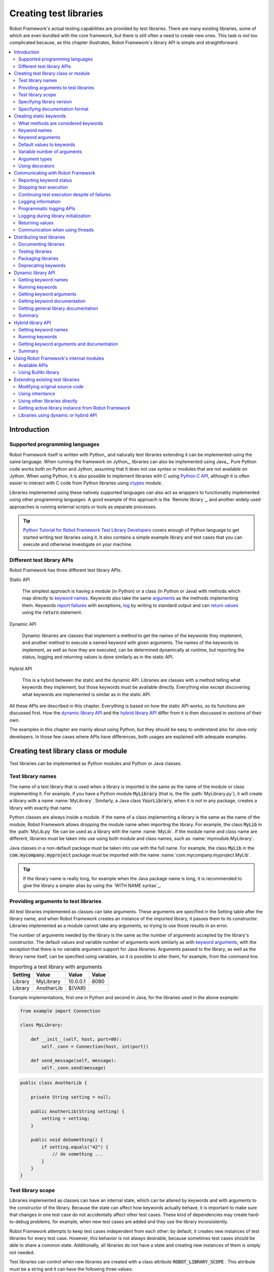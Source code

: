 Creating test libraries
-----------------------

Robot Framework's actual testing capabilities are provided by test
libraries. There are many existing libraries, some of which are even
bundled with the core framework, but there is still often a need to
create new ones. This task is not too complicated because, as this
chapter illustrates, Robot Framework's library API is simple
and straightforward.

.. contents::
   :depth: 2
   :local:

Introduction
~~~~~~~~~~~~

Supported programming languages
'''''''''''''''''''''''''''''''

Robot Framework itself is written with Python_ and naturally test
libraries extending it can be implemented using the same
language. When running the framework on Jython_, libraries can also be
implemented using Java_. Pure Python code works both on Python and
Jython, assuming that it does not use syntax or modules that are not
available on Jython. When using Python, it is also possible to
implement libraries with C using `Python C API`__, although it is
often easier to interact with C code from Python libraries using
ctypes__ module.

Libraries implemented using these natively supported languages can
also act as wrappers to functionality implemented using other
programming languages. A good example of this approach is the `Remote
library`_, and another widely used approaches is running external
scripts or tools as separate processes.

.. tip:: `Python Tutorial for Robot Framework Test Library Developers`__
         covers enough of Python language to get started writing test
         libraries using it. It also contains a simple example library
         and test cases that you can execute and otherwise investigate
         on your machine.

__ http://docs.python.org/c-api/index.html
__ http://docs.python.org/library/ctypes.html
__ http://code.google.com/p/robotframework/wiki/PythonTutorial

Different test library APIs
'''''''''''''''''''''''''''

Robot Framework has three different test library APIs.

Static API

  The simplest approach is having a module (in Python) or a class
  (in Python or Java) with methods which map directly to
  `keyword names`_. Keywords also take the same `arguments`__ as
  the methods implementing them.  Keywords `report failures`__ with
  exceptions, `log`__ by writing to standard output and can `return
  values`__ using the :code:`return` statement.

Dynamic API

  Dynamic libraries are classes that implement a method to get the names
  of the keywords they implement, and another method to execute a named
  keyword with given arguments. The names of the keywords to implement, as
  well as how they are executed, can be determined dynamically at
  runtime, but reporting the status, logging and returning values is done
  similarly as in the static API.

Hybrid API

  This is a hybrid between the static and the dynamic API. Libraries are
  classes with a method telling what keywords they implement, but
  those keywords must be available directly. Everything else except
  discovering what keywords are implemented is similar as in the
  static API.

All these APIs are described in this chapter. Everything is based on
how the static API works, so its functions are discussed first. How
the `dynamic library API`_ and the `hybrid library API`_ differ from it
is then discussed in sections of their own.

The examples in this chapter are mainly about using Python, but they
should be easy to understand also for Java-only developers. In those
few cases where APIs have differences, both usages are explained with
adequate examples.

__ `Keyword arguments`_
__ `Reporting keyword status`_
__ `Logging information`_
__ `Returning values`_

Creating test library class or module
~~~~~~~~~~~~~~~~~~~~~~~~~~~~~~~~~~~~~

Test libraries can be implemented as Python modules and Python or Java
classes.

Test library names
''''''''''''''''''

The name of a test library that is used when a library is imported is
the same as the name of the module or class implementing it. For
example, if you have a Python module :code:`MyLibrary` (that is, the
file :path:`MyLibrary.py`), it will create a library with a name
:name:`MyLibrary`. Similarly, a Java class :code:`YourLibrary`, when
it is not in any package, creates a library with exactly that name.

Python classes are always inside a module. If the name of a class
implementing a library is the same as the name of the module, Robot
Framework allows dropping the module name when importing the
library. For example, the class :code:`MyLib` in the :path:`MyLib.py`
file can be used as a library with the name :name:`MyLib`. If the
module name and class name are different, libraries must be taken into
use using both module and class names, such as
:name:`mymodule.MyLibrary`.

Java classes in a non-default package must be taken into use with the
full name. For example, the class :code:`MyLib` in the
:code:`com.mycompany.myproject` package must be imported with the name
:name:`com.mycompany.myproject.MyLib`.

.. tip:: If the library name is really long, for example when the Java
         package name is long, it is recommended to give the library a
         simpler alias by using the `WITH NAME syntax`_.

Providing arguments to test libraries
'''''''''''''''''''''''''''''''''''''

All test libraries implemented as classes can take arguments. These
arguments are specified in the Setting table after the library name,
and when Robot Framework creates an instance of the imported library,
it passes them to its constructor. Libraries implemented as a module
cannot take any arguments, so trying to use those results in an error.

The number of arguments needed by the library is the same
as the number of arguments accepted by the library's
constructor. The default values and variable number of arguments work
similarly as with `keyword arguments`_, with the exception that there
is no variable argument support for Java libraries. Arguments passed
to the library, as well as the library name itself, can be specified
using variables, so it is possible to alter them, for example, from the
command line.

.. table:: Importing a test library with arguments
   :class: example

   =========  ===========  =========  =======
    Setting      Value       Value     Value
   =========  ===========  =========  =======
   Library    MyLibrary    10.0.0.1   8080
   Library    AnotherLib   ${VAR}
   =========  ===========  =========  =======

Example implementations, first one in Python and second in Java, for
the libraries used in the above example:

.. sourcecode:: python

  from example import Connection

  class MyLibrary:

      def __init__(self, host, port=80):
          self._conn = Connection(host, int(port))

      def send_message(self, message):
          self._conn.send(message)

.. sourcecode:: java

   public class AnotherLib {

       private String setting = null;

       public AnotherLib(String setting) {
           setting = setting;
       }

       public void doSomething() {
           if setting.equals("42") {
               // do something ...
           }
       }
   }

Test library scope
''''''''''''''''''

Libraries implemented as classes can have an internal state, which can
be altered by keywords and with arguments to the constructor of the
library. Because the state can affect how keywords actually behave, it
is important to make sure that changes in one test case do not
accidentally affect other test cases. These kind of dependencies may
create hard-to-debug problems, for example, when new test cases are
added and they use the library inconsistently.

Robot Framework attempts to keep test cases independent from each
other: by default, it creates new instances of test libraries for
every test case. However, this behavior is not always desirable,
because sometimes test cases should be able to share a common
state. Additionally, all libraries do not have a state and creating
new instances of them is simply not needed.

Test libraries can control when new libraries are created with a
class attribute :code:`ROBOT_LIBRARY_SCOPE` . This attribute must be
a string and it can have the following three values:

`TEST CASE`:code:
  A new instance is created for every test case. A possible suite setup
  and suite teardown share yet another instance. This is the default.

`TEST SUITE`:code:
  A new instance is created for every test suite. The lowest-level test
  suites, created from test case files and containing test cases, have
  instances of their own, and higher-level suites all get their own instances
  for their possible setups and teardowns.

`GLOBAL`:code:
  Only one instance is created during the whole test execution and it
  is shared by all test cases and test suites. Libraries created from
  modules are always global.

When the :code:`TEST SUITE` or :code:`GLOBAL` scopes are used with test
libraries that have a state, it is recommended that libraries have some
special keyword for cleaning up the state. This keyword can then be
used, for example, in a suite setup or teardown to ensure that test
cases in the next test suites can start from a known state. For example,
:name:`SeleniumLibrary` uses the :code:`GLOBAL` scope to enable
using the same browser in different test cases without having to
reopen it, and it also has the :name:`Close All Browsers` keyword for
easily closing all open browsers.

Example Python library using the :code:`TEST SUITE` scope:

.. sourcecode:: python

    class ExampleLibrary:

        ROBOT_LIBRARY_SCOPE = 'TEST SUITE'

        def __init__(self):
            self._counter = 0

        def count(self):
            self._counter += 1
            print self._counter

        def clear_counter(self):
            self._counter = 0

Example Java library using the :code:`GLOBAL` scope:

.. sourcecode:: java

    public class ExampleLibrary {

        public static final String ROBOT_LIBRARY_SCOPE = "GLOBAL";

        private int counter = 0;

        public void count() {
            counter += 1;
            System.out.println(counter);
        }

        public void clearCounter() {
            counter = 0;
        }
    }

Specifying library version
''''''''''''''''''''''''''

When a test library is taken into use, Robot Framework tries to
determine its version. This information is then written into the syslog_
to provide debugging information. Library documentation tool
`libdoc`_ also writes this information into the keyword
documentations it generates.

Version information is read from attribute
:code:`ROBOT_LIBRARY_VERSION`, similarly as `test library scope`_ is
read from :code:`ROBOT_LIBRARY_SCOPE`. If
:code:`ROBOT_LIBRARY_VERSION` does not exist, information is tried to
be read from :code:`__version__` attribute. These attributes must be
class or module attributes, depending whether the library is
implemented as a class or a module.  For Java libraries the version
attribute must be declared as :code:`static final`.

An example Python module using :code:`__version__`:

.. sourcecode:: python

    __version__ = '0.1'

    def keyword():
        pass

A Java class using :code:`ROBOT_LIBRARY_VERSION`:

.. sourcecode:: java

    public class VersionExample {

        public static final String ROBOT_LIBRARY_VERSION = "1.0.2";

        public void keyword() {
        }
    }

Specifying documentation format
'''''''''''''''''''''''''''''''

Starting from Robot Framework 2.7.5, library documentation tool `libdoc`_
supports documentation in multiple formats. If you want to use something
else than Robot Framework's own `documentation formatting`_, you can specify
the format in the source code using  :code:`ROBOT_LIBRARY_DOC_FORMAT` attribute
similarly as scope__ and version__ are set with their own
:code:`ROBOT_LIBRARY_*` attributes.

The possible case-insensitive values for documentation format are
:code:`ROBOT` (default), :code:`HTML`, :code:`TEXT` (plain text),
and :code:`reST` (reStructuredText_). Using :code:`reST` format requires
:code:`docutils` module to be installed when documentation is generated.

Setting the documentation format is illustrated by the following Python and
Java examples that use reStructuredText and HTML formats, respectively.
See `Documenting libraries`_ section and `libdoc`_ chapter for more information
about documenting test libraries in general.

.. sourcecode:: python

    """A library for *documentation format* demonstration purposes.

    This documentation is created using reStructuredText__. Here is a link
    to the only \\`Keyword\\`.

    __ http://docutils.sourceforge.net
    """

    ROBOT_LIBRARY_DOC_FORMAT = 'reST'

    def keyword():
        """**Nothing** to see here. Not even in the table below.

        =======  =====  =====
        Table    here   has
        nothing  to     see.
        =======  =====  =====
        """
        pass

A Java class using :code:`ROBOT_LIBRARY_VERSION`:

.. sourcecode:: java

    /**
     * A library for <i>documentation format</i> demonstration purposes.
     *
     * This documentation is created using <a href="http://www.w3.org/html">HTML</a>.
     * Here is a link to the only `Keyword`.
     */
    public class DocFormatExample {

        public static final String ROBOT_LIBRARY_DOC_FORMAT = "HTML";

        /**<b>Nothing</b> to see here. Not even in the table below.
         *
         * <table>
         * <tr><td>Table</td><td>here</td><td>has</td></tr>
         * <tr><td>nothing</td><td>to</td><td>see.</td></tr>
         * </table>
         */
        public void keyword() {
        }
    }

__ `Test library scope`_
__ `Specifying library version`_

Creating static keywords
~~~~~~~~~~~~~~~~~~~~~~~~

What methods are considered keywords
''''''''''''''''''''''''''''''''''''

When the static library API is used, Robot Framework uses reflection
to find out what public methods the library class or module
implements. It will exclude all methods starting with an underscore,
and with Java libraries also methods that are implemented only in
:code:`java.lang.Object` are ignored. All the methods that are not
ignored are considered keywords. For example, the Python and Java
libraries below implement single keyword :name:`My Keyword`.

.. sourcecode:: python

    class MyLibrary:

        def my_keyword(self, arg):
            return self._helper_method(arg)

        def _helper_method(self, arg):
            return arg.upper()

.. sourcecode:: java

    public class MyLibrary {

        public String myKeyword(String arg) {
            return helperMethod(arg);
        }

        private String helperMethod(String arg) {
            return arg.toUpperCase();
        }
    }

When the library is implemented as a Python module, it is also
possible to limit what methods are keywords by using Python's
:code:`__all__` attribute. If :code:`__all__` is used, only methods
listed in it can be keywords. For example, the library below
implements keywords :name:`Example Keyword` and :name:`Second
Example`. Without :code:`__all__`, it would implement also keywords
:name:`Not Exposed As Keyword` and :name:`Current Thread`. The most
important usage for :code:`__all__` is making sure imported helper
methods, such as :code:`current_thread` in the example below, are not
accidentally exposed as keywords.

.. sourcecode:: python

   from threading import current_thread

   __all__ = ['example_keyword', 'second_example']

   def example_keyword():
       if current_thread().name == 'MainThread':
           print 'Running in main thread'

   def second_example():
       pass

   def not_exposed_as_keyword():
       pass

.. note:: Support for the :code:`__all__` attribute is available from
          Robot Framework 2.5.5 onwards.

Keyword names
'''''''''''''

Keyword names used in the test data are compared with method names to
find the method implementing these keywords. Name comparison is
case-insensitive, and also spaces and underscores are ignored. For
example, the method :code:`hello` maps to the keyword name
:name:`Hello`, :name:`hello` or even :name:`h e l l o`. Similarly both the
:code:`do_nothing` and :code:`doNothing` methods can be used as the
:name:`Do Nothing` keyword in the test data.

Example Python library implemented as a module in the :path:`MyLibrary.py` file:

.. sourcecode:: python

  def hello(name):
      print "Hello, %s!" % name

  def do_nothing():
      pass

Example Java library implemented as a class in the :path:`MyLibrary.java` file:

.. sourcecode:: java

  public class MyLibrary {

      public void hello(String name) {
          System.out.println("Hello, " + name + "!");
      }

      public void doNothing() {
      }

  }

The example below illustrates how the example libraries above can be
used. If you want to try this yourself, make sure that the library is
in the `library search path`_.

.. table:: Using simple example library
   :class: example

   =========  ===========  =======  =======
    Setting      Value      Value    Value
   =========  ===========  =======  =======
   Library     MyLibrary
   =========  ===========  =======  =======

.. table::
   :class: example

   ===========  ===========  ============  ============
    Test Case     Action       Argument      Argument
   ===========  ===========  ============  ============
   My Test      Do Nothing
   \            Hello        world
   ===========  ===========  ============  ============

Keyword arguments
'''''''''''''''''

With a static and hybrid API, the information on how many arguments a
keyword needs is got directly from the method that implements it.
Libraries using the `dynamic library API`_ have other means for sharing
this information, so this section is not relevant to them.

The most common and also simplest situation is when a keyword needs an
exact number of arguments. In this case, both the Python and Java methods
simply take exactly those arguments. For example, a method implementing a
keyword with no arguments takes no arguments either, a method
implementing a keyword with one argument also takes one argument, and
so on.

Example Python keywords taking different numbers of arguments:

.. sourcecode:: python

  def no_arguments():
      print "Keyword got no arguments"

  def one_argument(arg):
      print "Keyword got one argument '%s'" % arg

  def multiple_arguments(a1, a2, a3):
      print "Keyword got three arguments '%s', '%s' and '%s'" % (a1, a2, a3)

Default values to keywords
''''''''''''''''''''''''''

It is often useful that some of the arguments that a keyword uses have
default values. Python and Java have different syntax for handling default
values to methods, and the natural syntax of these languages can be
used when creating test libraries for Robot Framework.

Default values with Python
``````````````````````````
In Python a method has always exactly one implementation and possible
default values are specified in the method signature. The syntax,
which is familiar to all Python programmers, is illustrated below:

.. sourcecode:: python

   def one_default(arg='default'):
       print "Argument has value '%s'" % arg

   def multiple_defaults(arg1, arg2='default 1', arg3='default 2'):
       print "Got arguments %s, %s and %s" % (arg1, arg2, arg3)

The first example keyword above can be used either with zero or one
arguments. If no arguments are given, :code:`arg` gets the value
:code:`default`. If there is one argument, :code:`arg` gets that value,
and calling the keyword with more than one argument fails. In the
second example, one argument is always required, but the second and
the third one have default values, so it is possible to use the keyword
with one to three arguments.

.. table:: Using keywords with variable number of arguments
   :class: example

   ===========  ==================  =============  ============  =============
    Test Case         Action          Argument       Argument       Argument
   ===========  ==================  =============  ============  =============
   Defaults     One Default
   \            One Default         argument
   \            Multiple Defaults   required arg
   \            Multiple Defaults   required arg   optional
   \            Multiple Defaults   required arg   optional 1    optional 2
   ===========  ==================  =============  ============  =============

Default values with Java
````````````````````````
In Java one method can have several implementations with different
signatures. Robot Framework regards all these implementations as one
keyword, which can be used with different arguments. This syntax can
thus be used to provide support for the default values. This is
illustrated by the example below, which is functionally identical to
the earlier Python example:

.. sourcecode:: java

   public void oneDefault(String arg) {
       System.out.println("Argument has value '" + arg "'");
   }

   public void oneDefault() {
       oneDefault("default");
   }

   public void multipleDefaults(String arg1, String arg2, String arg3) {
       System.out.println("Got arguments " + arg1 + ", " + arg2 + " and " + arg3);
   }

   public void multipleDefaults(String arg1, String arg2) {
       multipleDefaults(arg1, arg2, "default 2");
   }

   public void multipleDefaults(String arg1) {
       multipleDefaults(arg1, "default 1");
   }

Variable number of arguments
''''''''''''''''''''''''''''

Robot Framework supports also keywords that take any number of
arguments. Similarly as with the default values, the actual syntax to use
in test libraries is different in Python and Java.

Variable number of arguments with Python
````````````````````````````````````````
Python supports methods accepting any number of arguments. The same
syntax works in libraries and, as the examples below show, it can also
be combined with other ways of specifying arguments:

.. sourcecode:: python

  def any_arguments(*args):
      print "Got arguments:"
      for arg in args:
          print arg

  def one_required(required, *others):
      print "Required: %s\nOthers:" % required
      for arg in others:
          print arg

  def also_defaults(req, def1="default 1", def2="default 2", *rest):
      print req, def1, def2, rest

.. table:: Using keywords with a variable number of arguments
   :class: example

   ===============  =============  =============  ============  ==============
      Test Case         Action       Argument       Argument      Argument
   ===============  =============  =============  ============  ==============
   Varargs          Any Arguments
   \                Any Arguments   argument
   \                Any Arguments   arg 1          arg 2         arg 2
   \                ...             arg 4          arg 5
   \                One Required    required arg
   \                One Required    required arg   another arg   yet another
   \                Also Defaults   required
   \                Also Defaults   required       these two     have defaults
   \                Also Defaults   1              2             3
   \                ...             4              5             6
   ===============  =============  =============  ============  ==============

Variable number of arguments with Java
``````````````````````````````````````
Robot Framework supports `Java varargs syntax`__ for defining variable number of
arguments. For example, the following two keywords are functionally identical
to the above Python examples with same names:

.. sourcecode:: java

  public void anyArguments(String... varargs) {
      System.out.println("Got arguments:");
      for (String arg: varargs) {
          System.out.println(arg);
      }
  }

  public void oneRequired(String required, String... others) {
      System.out.println("Required: " + required + "\nOthers:");
      for (String arg: others) {
          System.out.println(arg);
      }
  }

For legacy reasons it is possible to use variable number of arguments also by
having an array as the last argument. This is illustrated by the following
examples that are identical to the previous ones:

.. sourcecode:: java

  public void anyArguments(String[] varargs) {
      System.out.println("Got arguments:");
      for (String arg: varargs) {
          System.out.println(arg);
      }
  }

  public void oneRequired(String required, String[] others) {
      System.out.println("Required: " + required + "\nOthers:");
      for (String arg: others) {
          System.out.println(arg);
      }
  }

The support for variable number of arguments with Java keywords has one
limitation: it works only when methods have one signature. Thus it is not
possible to have Java keywords with both default values and varargs.
In addition to that, only Robot Framework 2.8 and newer support using
varargs with `library constructors`__.

__ http://docs.oracle.com/javase/1.5.0/docs/guide/language/varargs.html
__ `Providing arguments to test libraries`_

Argument types
''''''''''''''

Normally keyword arguments come to Robot Framework as strings. If
keywords require some other types, it is possible to either use
variables_ or convert strings to required types inside keywords. With
`Java keywords`__ base types are also coerced automatically.

__ `Argument types with Java`_

Argument types with Python
``````````````````````````
Because arguments in Python do not have any type information, there is
no possibility to automatically convert strings to other types when
using Python libraries. Calling a Python method implementing a keyword
with a correct number of arguments always succeeds, but the execution
fails later if the arguments are incompatible. Luckily with Python it
is simple to convert arguments to suitable types inside keywords:

.. sourcecode:: python

  def connect_to_host(address, port=25):
      port = int(port)
      # ...

Argument types with Java
````````````````````````
Arguments to Java methods have types, and all the base types are
handled automatically. This means that arguments that are normal
strings in the test data are coerced to correct type at runtime. The
types that can be coerced are:

- integer types (:code:`byte`, :code:`short`, :code:`int`, :code:`long`)
- floating point types (:code:`float` and :code:`double`)
- the :code:`boolean` type
- object versions of the above types e.g. :code:`java.lang.Integer`

The coercion is done for arguments that have the same or compatible
type across all the signatures of the keyword method. In the following
example, the conversion can be done for keywords :code:`doubleArgument`
and :code:`compatibleTypes`, but not for :code:`conflictingTypes`.

.. sourcecode:: java

   public void doubleArgument(double arg) {}

   public void compatibleTypes(String arg1, Integer arg2) {}
   public void compatibleTypes(String arg2, Integer arg2, Boolean arg3) {}

   public void conflictingTypes(String arg1, int arg2) {}
   public void conflictingTypes(int arg1, String arg2) {}

The coercion works with the numeric types if the test data has a
string containing a number, and with the boolean type the data must
contain either string :code:`true` or :code:`false`. Coercion is only
done if the original value was a string from the test data, but it is
of course still possible to use variables containing correct types with
these keywords. Using variables is the only option if keywords have
conflicting signatures.

.. table:: Using automatic type coercion
   :class: example

   ===========  =================  =============  ==========  =====================
    Test Case         Action          Argument     Argument        Argument
   ===========  =================  =============  ==========  =====================
   Coercion     Double Argument    3.14
   \            Double Argument    2e16                       # scientific notation
   \            Compatible Types   Hello, world!  1234
   \            Compatible Types   Hi again!      -10         true
   \
   No Coercion  Double Argument    ${3.14}
   \            Conflicting Types  1              ${2}        # must use variables
   \            Conflicting Types  ${1}           2
   ===========  =================  =============  ==========  =====================

Starting from Robot Framework 2.8, argument type coercion works also with
`Java library constructors`__.

__ `Providing arguments to test libraries`_

Using decorators
''''''''''''''''

When writing static keywords, it is sometimes useful to modify them with
Python's decorators. However, decorators modify function signatures,
and can confuse Robot Framework's introspection when determining which
arguments keywords accept. This is especially problematic when creating
library documentation with libdoc_ and when using  RIDE_. To avoid this
issue, either do not use decorators, or use the handy `decorator module`__
to create signature-preserving decorators.

__ http://micheles.googlecode.com/hg/decorator/documentation.html

Communicating with Robot Framework
~~~~~~~~~~~~~~~~~~~~~~~~~~~~~~~~~~

After a method implementing a keyword is called, it can use any
mechanism to communicate with the system under test. It can then also
send messages to Robot Framework's log file, return information that
can be saved to variables and, most importantly, report if the
keyword passed or not.

Reporting keyword status
''''''''''''''''''''''''

Reporting keyword status is done simply using exceptions. If an executed
method raises an exception, the keyword status is :msg:`FAIL`, and if it
returns normally, the status is :msg:`PASS`.

The error message shown in logs, reports and the console is created
from the exception type and its message. With generic exceptions (for
example, :code:`AssertionError`, :code:`Exception`, and
:code:`RuntimeError`), only the exception message is used, and with
others, the message is created in the format :msg:`ExceptionType:
Actual message`. In both cases, it is important for the users that the
exception message is as informative as possible.

HTML in error messages
``````````````````````

Starting from Robot Framework 2.8 it is also possible have HTML formatted
error messages by starting the message with text :msg:`*HTML*`:

.. sourcecode:: python

   raise AssertionError("*HTML* <a href='robotframework.org'>Robot Framework</a> rulez!!")

This method can be used both when raising an exception in a library, like
in the example above, and `when users provide an error message in the test data`__.

__ `Failures`_

Cutting long messages automatically
```````````````````````````````````

If the error message is longer than 40 lines, it will be automatically
cut from the middle to prevent reports from getting too long and
difficult to read. The full error message is always shown in the log
message of the failed keyword.

Tracebacks
``````````

The traceback of the exception is also logged using :msg:`DEBUG` `log level`_.
These messages are not visible in log files by default because they are very
rarely interesting for normal users. When developing libraries, it is often a
good idea to run tests using :cli:`--loglevel DEBUG`.

Stopping test execution
'''''''''''''''''''''''

Starting from Robot Framework 2.5 it is possible to fail a test case so that
`the whole test execution is stopped`__. This is done simply by having a special
:code:`ROBOT_EXIT_ON_FAILURE` attribute with :code:`True` value set on the
exception raised from the keyword. This is illustrated in the examples below.

Python:

.. sourcecode:: python

    class MyFatalError(RuntimeError):
        ROBOT_EXIT_ON_FAILURE = True

Java:

.. sourcecode:: java

    public class MyFatalError extends RuntimeException {
        public static final boolean ROBOT_EXIT_ON_FAILURE = true;
    }

__ `Stopping test execution gracefully`_

Continuing test execution despite of failures
'''''''''''''''''''''''''''''''''''''''''''''

Starting from Robot Framework 2.5 it is possible to `continue test
execution even when there are failures`__. The way to signal this from
test libraries is adding a special :code:`ROBOT_CONTINUE_ON_FAILURE`
attribute with :code:`True` value to the exception used to communicate
the failure. This is demonstrated by the examples below.

Python:

.. sourcecode:: python

    class MyContinuableError(RuntimeError):
        ROBOT_CONTINUE_ON_FAILURE = True

Java:

.. sourcecode:: java

    public class MyContinuableError extends RuntimeException {
        public static final boolean ROBOT_CONTINUE_ON_FAILURE = true;
    }

__ `Continue on failure`_

Logging information
'''''''''''''''''''

Exception messages are not the only way to give information to the
users. In addition to them, methods can also send messages to `log
files`_ simply by writing to the standard output stream (stdout) or to
the standard error stream (stderr), and they can even use different
`log levels`_. Another, and often better, logging possibility is using
the `programmatic logging APIs`_.

By default, everything written by a method into the standard output is
written to the log file as a single entry with the log level
:msg:`INFO`. Messages written into the standard error are handled
similarly otherwise, but they are echoed back to the original stderr
after the keyword execution has finished. It is thus possible to use
the stderr if you need some messages to be visible on the console where
tests are executed.

Using log levels
````````````````
To use other log levels than :msg:`INFO`, or to create several
messages, specify the log level explicitly by embedding the level into
the message in the format :code:`*LEVEL* Actual log message`, where
:code:`*LEVEL*` must be in the beginning of a line and :msg:`LEVEL` is
one of the available logging levels :msg:`TRACE`, :msg:`DEBUG`,
:msg:`INFO`, :msg:`WARN`,:msg:`FAIL`  and :msg:`HTML`.

Warnings
````````
Messages with :msg:`WARN` level are automatically written into `the
console and into separate Test Execution Errors section`__ in log
files. This makes warnings more visible than other messages and allows
using them for reporting important but non-critical problems to users.

__ `Errors and warnings during execution`_

Logging HTML
````````````
Everything normally logged by the library will be converted into a
format that can be safely represented as HTML. For example,
:code:`<b>foo</b>` will be displayed in the log exactly like that and
not as **foo**. If libraries want to use formatting, links, display
images and so on, they can use a special pseudo log level
:msg:`HTML`. Robot Framework will write these messages directly into
the log with the :msg:`INFO` level, so they can use any HTML syntax
they want. Notice that this feature needs to be used with care,
because, for example, one badly placed :code:`</table>` tag can ruin
the log file quite badly.

When using the `public logging API`_, various logging methods
have optional :code:`html` attribute that can be set to :code:`True`
to enable logging in HTML format.

Timestamps
``````````
By default messages logged via the standard output or error streams
get their timestamps when the executed keyword ends. This means that
the timestamps are not accurate and debugging problems especially with
longer running keywords can be problematic.

Starting from Robot Framework 2.6 keywords have a possibility to add
an accurate timestamp to the messages they log if there is a need. The
timestamp must be given as milliseconds since the `Unix epoch`__ and it
must be placed after the `log level`__ separated from it with a colon::

   *INFO:1308435758660* Message with timestamp
   *HTML:1308435758661* <b>HTML</b> message with timestamp

As illustrated by the examples below, adding the timestamp is easy
both using Python and Java. If you are using Python, it is, however,
even easier to get accurate timestamps using the `programmatic logging
APIs`_. A big benefit of adding timestamps explicitly is that this
approach works also with the `remote library interface`_.

Python:

.. sourcecode:: python

    import time

    def example_keyword():
        print '*INFO:%d* Message with timestamp' % (time.time()*1000)

Java:

.. sourcecode:: java

    public void exampleKeyword() {
        System.out.println("*INFO:" + System.currentTimeMillis() + "* Message with timestamp");
    }

__ http://en.wikipedia.org/wiki/Unix_epoch
__ `Using log levels`_

Logging to console
``````````````````
If libraries need to write something to the console they have several
options. As already discussed, warnings and all messages written to the
standard error stream are written both to the log file and to the
console. Both of these options have a limitation that the messages end
up to the console only after the currently executing keyword
finishes. A bonus is that these approaches work both with Python and
Java based libraries.

Another option, that is only available with Python, is writing
messages to :code:`sys.__stdout__` or :code:`sys.__stderr__`. When
using this approach, messages are written to the console immediately
and are not written to the log file at all:

.. sourcecode:: python

   import sys

   def my_keyword(arg):
      sys.__stdout__.write('Got arg %s\n' % arg)

The final option is using the `public logging API`_:

.. sourcecode:: python

   from robot.api import logger

   def log_to_console(arg):
      logger.console('Got arg %s' % arg)

   def log_to_console_and_log_file(arg)
      logger.info('Got arg %s' % arg, also_console=True)

Logging example
```````````````
In most cases, the :msg:`INFO` level is adequate. The levels below it,
:msg:`DEBUG` and :msg:`TRACE`, are useful for writing debug information.
These messages are normally not shown, but they can facilitate debugging
possible problems in the library itself. The :msg:`WARN` level can
be used to make messages more visible and :msg:`HTML` is useful if any
kind of formatting is needed.

The following examples clarify how logging with different levels
works. Java programmers should regard the code :code:`print 'message'`
as pseudocode meaning :code:`System.out.println("message");`.

.. sourcecode:: python

   print 'Hello from a library.'
   print '*WARN* Warning from a library.'
   print '*INFO* Hello again!'
   print 'This will be part of the previous message.'
   print '*INFO* This is a new message.'
   print '*INFO* This is <b>normal text</b>.'
   print '*HTML* This is <b>bold</b>.'
   print '*HTML* <a href="http://robotframework.org">Robot Framework</a>'

.. raw:: html

   <table class="messages">
     <tr>
       <td class="time">16:18:42.123</td>
       <td class="info level">INFO</td>
       <td class="msg">Hello from a library.</td>
     </tr>
     <tr>
       <td class="time">16:18:42.123</td>
       <td class="warn level">WARN</td>
       <td class="msg">Warning from a library.</td>
     </tr>
     <tr>
       <td class="time">16:18:42.123</td>
       <td class="info level">INFO</td>
       <td class="msg">Hello again!<br>This will be part of the previous message.</td>
     </tr>
     <tr>
       <td class="time">16:18:42.123</td>
       <td class="info level">INFO</td>
       <td class="msg">This is a new message.</td>
     </tr>
     <tr>
       <td class="time">16:18:42.123</td>
       <td class="info level">INFO</td>
       <td class="msg">This is &lt;b&gt;normal text&lt;/b&gt;.</td>
     </tr>
     <tr>
       <td class="time">16:18:42.123</td>
       <td class="info level">INFO</td>
       <td class="msg">This is <b>bold</b>.</td>
     </tr>
     <tr>
       <td class="time">16:18:42.123</td>
       <td class="info level">INFO</td>
       <td class="msg"><a href="http://robotframework.org">Robot Framework</a></td>
     </tr>
   </table>

Programmatic logging APIs
'''''''''''''''''''''''''

Programmatic APIs provide somewhat cleaner way to log information than
using the standard output and error streams. Currently these
interfaces are available only to Python bases test libraries.

Public logging API
``````````````````

Robot Framework 2.6 has a new Python based logging API for writing
messages to the log file and to the console. Test libraries can use
this API like :code:`logger.info('My message')` instead of logging
through the standard output like :code:`print '*INFO* My message'`. In
addition to a programmatic interface being a lot cleaner to use, this
API has a benefit that the log messages have accurate timestamps_. An
obvious limitation is that test libraries using this logging API have
a dependency to Robot Framework.

The public logging API is documented as part of the API documentation but
here is a simple usage example:

.. FIXME: Link to API docs.

.. sourcecode:: python

   from robot.api import logger

   def my_keyword(arg):
       logger.debug('Got argument %s' % arg)
       do_something()
       logger.info('<i>This</i> is a boring example', html=True)
       logger.console('Hello, console!')

Using Python's standard :code:`logging` module
``````````````````````````````````````````````

In addition to the new `public logging API`_, Robot Framework 2.6 also
added a built-in support to Python's standard logging__ module. This
works so that all messages that are received by the root logger of the
module are automatically propagated to Robot Framework's log
file. Also this API produces log messages with accurate timestamps_,
but logging HTML messages or writing messages to the console are not
supported. A big benefit, illustrated also by the simple example
below, is that using this logging API creates no dependency to Robot
Framework.

.. sourcecode:: python

   import logging

   def my_keyword(arg):
       logging.debug('Got argument %s' % arg)
       do_something()
       logging.info('This is a boring example')

The :code:`logging` module has slightly different log levels than
Robot Framework. Its levels :msg:`DEBUG` and :msg:`INFO` are mapped
directly to the matching Robot Framework log levels and :msg:`WARNING`
and everything above is mapped to :msg:`WARN`. Custom levels below
:msg:`DEBUG` are mapped to :msg:`DEBUG` and everything between
:msg:`DEBUG` and :msg:`WARNING` is mapped to :msg:`INFO`.

__ http://docs.python.org/library/logging.html

Logging during library initialization
'''''''''''''''''''''''''''''''''''''

Libraries can also log during the test library import and initialization.
These messages do not appear in the `log file`_ like the normal log messages,
but are instead written to the `syslog`_. This allows logging any kind of
useful debug information about the library initialization. Messages logged
using the :msg:`WARN` level are also visible in the `test execution errors`_
section in the log file.

Logging during the import and initialization is possible both using the
`standard output and error streams`__ and the `programmatic logging APIs`_.
Both of these are demonstrated below.

Java library logging via stdout during initialization:

.. sourcecode:: java

   public class LoggingDuringInitialization {

       public LoggingDuringInitialization() {
           System.out.println("*INFO* Initializing library");
       }

       public void keyword() {
           // ...
       }
   }

Python library logging using the logging API during import:

.. sourcecode:: python

   from robot.api import logger

   logger.debug("Importing library")

   def keyword():
       # ...

.. note:: If you log something during initialization, i.e. in Python
          :code:`__init__` or in Java constructor, the messages may be
          logged multiple times depending on the `test library scope`_.

.. note:: The support for writing log messages to the syslog during the
          library initialization is a new feature in Robot Framework 2.6.

__ `Logging information`_

Returning values
''''''''''''''''

The final way for keywords to communicate back to the core framework
is returning information retrieved from the system under test or
generated by some other means. The returned values can be `assigned to
variables`__ in the test data and then used as inputs for other keywords,
even from different test libraries.

Values are returned using the :code:`return` statement both from
the Python and Java methods. Normally, one value is assigned into one
`scalar variable`__, as illustrated in the example below. This example
also illustrates that it is possible to return any objects and to use
`extended variable syntax`_ to access object attributes.

__ `Return values from keywords`_
__ `Scalar variables`_

.. sourcecode:: python

  from mymodule import MyObject

  def return_string():
      return "Hello, world!"

  def return_object(name):
      return MyObject(name)

.. table:: Return one value from keywords
   :class: example

   ================  ===============  ==============
   ${string} =       Return String
   Should Be Equal   ${string}        Hello, world!
   ${object} =       Return Object    Robot
   Should Be Equal   ${object.name}   Robot
   ================  ===============  ==============

Keywords can also return values so that they can be assigned into
several `scalar variables`_ at once, into `a list variable`__, or
into scalar variables and a list variable. All these usages require
that returned values are Python lists or tuples or
in Java arrays, Lists, or Iterators.

__ `List variables`_

.. sourcecode:: python

  def return_two_values():
      return 'first value', 'second value'

  def return_multiple_values():
      return ['a', 'list', 'of', 'strings']


.. table:: Returning multiple values
   :class: example

   ================  ==================  ==================  =======================
   ${var1}           ${var2} =           Return Two Values
   Should Be Equal   ${var1}             first value
   Should Be Equal   ${var2}             second value
   @{list} =         Return Two Values
   Should Be Equal   @{list}[0]          first value
   Should Be Equal   @{list}[1]          second value
   ${s1}             ${s2}               @{li} =             Return Multiple Values
   Should Be Equal   ${s1} ${s2}         a list
   Should Be Equal   @{li}[0] @{li}[1]   of strings
   ================  ==================  ==================  =======================

Communication when using threads
''''''''''''''''''''''''''''''''

If a library uses threads, it should generally communicate with the
framework only from the main thread. If a worker thread has, for
example, a failure to report or something to log, it should pass the
information first to the main thread, which can then use exceptions or
other mechanisms explained in this section for communication with the
framework.

This is especially important when threads are run on background while
other keywords are running. Results of communicating with the
framework in that case are undefined and can in works case cause a
crash or a corrupted output file. If a keyword starts something on
background, there should be another keyword that checks the status of
the worker thread and reports gathered information accordingly.

.. note:: Messages logged by non-main threads using the `programmatic
          logging APIs`_ are silently ignored starting from Robot
          Framework 2.6.2.

Distributing test libraries
~~~~~~~~~~~~~~~~~~~~~~~~~~~

Documenting libraries
'''''''''''''''''''''

A test library without documentation about what keywords it
contains and what those keywords do is rather useless. To ease
maintenance, it is highly recommended that library documentation is
included in the source code and generated from it. Basically, that
means using docstrings_ with Python and Javadoc_ with Java, as in
the examples below.

.. sourcecode:: python

    class MyLibrary:
        """This is an example library with some documentation."""

        def keyword_with_short_documentation(self, argument):
            """This keyword has only a short documentation"""
            pass

        def keyword_with_longer_documentation(self):
            """First line of the documentation is here.

            Longer documentation continues here and it can contain
            multiple lines or paragraphs.
            """
            pass

.. sourcecode:: java

    /**
     *  This is an example library with some documentation.
     */
    public class MyLibrary {

        /**
         * This keyword has only a short documentation
         */
        public void keywordWithShortDocumentation(String argument) {
        }

        /**
         * First line of the documentation is here.
         *
         * Longer documentation continues here and it can contain
         * multiple lines or paragraphs.
         */
        public void keywordWithLongerDocumentation() {
        }

    }

Both Python and Java have tools for creating an API documentation of a
library documented as above. However, outputs from these tools can be slightly
technical for some users. Another alternative is using Robot
Framework's own documentation tool `libdoc`_. This tool can
create a library documentation from both Python and Java libraries
using the static library API, such as the ones above, but it also handles
libraries using the `dynamic library API`_ and `hybrid library API`_.

The first line of a keyword documentation is used for a special
purpose and should contain a short overall description of the
keyword. It is used as a *short documentation*, for example as a tool
tip, by `libdoc`_ and also shown in the test logs. However, the latter
does not work with Java libraries using the static API,
because their documentations are lost in compilation and not available
at runtime.

By default documentation is considered to follow Robot Framework's
`documentation formatting`_ rules. This simple format allows often used
styles like :code:`*bold*` and :code:`_italic_`, tables, lists, links, etc.
Starting from Robot Framework 2.7.5, it is possible to use also HTML, plain
text and reStructuredText_ formats. See `Specifying documentation format`_
section for information how to set the format in the library source code and
`libdoc`_ chapter for more information about the formats in general.

.. note:: If you want to use non-ASCII characters in the documentation of
          Python libraries, you must either use UTF-8 as your `source code
          encoding`__ or create docstrings as Unicode.

.. _docstrings: http://www.python.org/dev/peps/pep-0257
.. _javadoc: http://java.sun.com/j2se/javadoc/writingdoccomments/index.html
__ http://www.python.org/dev/peps/pep-0263

Testing libraries
'''''''''''''''''

Any non-trivial test library needs to be thoroughly tested to prevent
bugs in them. Of course, this testing should be automated to make it
easy to rerun tests when libraries are changed.

Both Python and Java have excellent unit testing tools, and they suite
very well for testing libraries. There are no major differences in
using them for this purpose compared to using them for some other
testing. The developers familiar with these tools do not need to learn
anything new, and the developers not familiar with them should learn
them anyway.

It is also easy to use Robot Framework itself for testing libraries
and that way have actual end-to-end acceptance tests for them. There are
plenty of useful keywords in the `BuiltIn library`_ for this
purpose. One worth mentioning specifically is :name:`Run Keyword And Expect
Error`, which is useful for testing that keywords report errors
correctly.

Whether to use a unit- or acceptance-level testing approach depends on
the context. If there is a need to simulate the actual system under
test, it is often easier on the unit level. On the other hand,
acceptance tests ensure that keywords do work through Robot
Framework. If you cannot decide, of course it is possible to use both
the approaches.

Packaging libraries
'''''''''''''''''''

After a library is implemented, documented, and tested, it still needs
to be distributed to the users. With simple libraries consisting of a
single file, it is often enough to ask the users to copy that file
somewhere and set the `library search path`_ accordingly. More
complicated libraries should be packaged to make the installation
easier.

Since libraries are normal programming code, they can be packaged
using normal packaging tools. With Python, good options include
distutils_, contained by Python's standard library, and the newer
setuptools_. A benefit of these tools is that library modules are
installed into a location that is automatically in the `library
search path`_.

When using Java, it is natural to package libraries into a JAR
archive. The JAR package must be put into the `library search path`_
before running tests, but it is easy to `create a start-up`__ script that
does that automatically.

__ `Creating start-up scripts`_

Deprecating keywords
''''''''''''''''''''

Sometimes there is a need to replace existing keywords with new ones
or remove them altogether. Just informing the users about the change
may not always be enough, and it is more efficient to get warnings at
runtime. To support that, Robot Framework has a capability to mark
keywords *deprecated*. This makes it easier to find old keywords from
the test data and remove or replace them.

Keywords are deprecated by starting their documentation with
:code:`*DEPRECATED*`. When these keywords are executed, a warning
containing rest of the `short documentation`__ is written both into
`the console and into separate Test Execution Errors section`__ in log
files.  For example, if following keyword is executed there will be a
warning like shown below in the log file.

.. sourcecode:: python

    def example_keyword(argument):
        """*DEPRECATED* Use keyword `Other Keyword` instead.

        This keyword does something to given `argument` and returns the result.
        """
        return do_something(argument)

.. raw:: html

   <table class="messages">
     <tr>
       <td class="time">20080911&nbsp;16:00:22.650</td>
       <td class="warn level">WARN</td>
       <td class="msg">Keyword 'SomeLibrary.Example Keyword' is deprecated. Use keyword `Other Keyword` instead.</td>
     </tr>
   </table>

This deprecation system works with most test libraries and also with
`user keywords`__.  The only exception are keywords implemented in a
Java test library that uses the `static library interface`__ because
their documentation is not available at runtime. With such keywords,
it possible to use user keywords as wrappers and deprecate them.

There is a plan to implement a tool that can use the deprecation
information for automatically replacing deprecated keywords. The tool
will most likely get the name of the new keyword from the
documentation so that it searches words inside backticks
(:code:`\``). Thus it would find :name:`Other Keyword` from the
earlier example. Note that `libdoc`_ also automatically creates
internal links using the same syntax.

__ `Documenting libraries`_
__ `Errors and warnings during execution`_
__ `User keyword name and documentation`_
__ `Creating static keywords`_

Dynamic library API
~~~~~~~~~~~~~~~~~~~

The dynamic API is in most ways similar to the static API. For
example, reporting the keyword status, logging, and returning values
works exactly the same way. Most importantly, there are no differences
in importing dynamic libraries and using their keywords compared to
other libraries, so you do not even need to know what APIs the
libraries use.

The only difference between static and dynamic libraries is the way
how Robot Framework discovers what keywords the library implements,
what arguments and documentation they have and how those keywords are
actually executed. With the static API, all this is done using
reflection (except for the documentation of Java libraries), but
dynamic libraries have special methods that are used for these
purposes.

One of the benefits of the dynamic API is that you have more
flexibility in organizing your library. With the static API, you have all
keywords in one class (or module), whereas with the dynamic API, you can,
for example, implement each keyword as a separate class, if you
want. This use case is not so important with Python, because
its dynamic capabilities and multi-inheritance already give plenty of
flexibility and the `hybrid library API`_ is usually a better option.

Another major use case for the dynamic API is implementing a library
so that it is only a proxy for an actual library on some other
computer or another JVM. This kind of a proxy library can be very
thin, and because keyword names are got dynamically, there is no
need to update the proxy when new keywords are added into the actual
library.

This section explains how the dynamic API works between Robot
Framework and dynamic libraries. It does not matter for Robot
Framework how these libraries are actually implemented (for example,
how calls to the :code:`run_keyword` method are mapped to a correct
keyword implementation), and many different approaches are
possible. However, if you use Java, you may want to examine
`JavalibCore`_ before implementing your own system. This collection of
reusable tools supports several ways of creating keywords, and it is
likely that it already has a mechanism that suites your needs.

Getting keyword names
'''''''''''''''''''''

Dynamic libraries tell what keywords they implement with the
:code:`get_keyword_names` method. The method also has the alias
:code:`getKeywordNames` that is recommended when writing Java. This
method cannot take any arguments, and it must return a list of strings
(in Python) or a string array (in Java) containing the names of the
keywords that the library implements.

If the returned keyword names contain several words, they can be returned
separated with spaces or underscores, or in the camelCase format. For
example, :code:`['first keyword', 'second keyword']`,
:code:`['first_keyword', 'second_keyword']`, and
:code:`['firstKeyword', 'secondKeyword']` would all result in the keywords
:name:`First Keyword` and :name:`Second Keyword`.

Dynamic libraries must always have this method. If it is missing, or
if calling it fails for some reason, the library is considered a
static library, instead.

Running keywords
''''''''''''''''

Dynamic libraries have a special :code:`run_keyword` (alias
:code:`runKeyword`) method for executing their keywords. When a
keyword from a dynamic library is used in the test data, Robot
Framework uses the library's :code:`run_keyword` method to get it
executed. This method takes two arguments. The first argument is a
string containing the name of the keyword to be executed in the same
format as returned by :code:`get_keyword_names`. The second argument is
a list of arguments (an object array in Java) given to the keyword in
the test data.

After the library has got the keyword name and arguments, it can
execute the keyword freely, but it must use the same mechanism to
communicate with the framework as static libraries. This
means using exceptions for reporting keyword status, logging by
writing to the standard output and using the return statement in
:code:`run_keyword` for returning something.

Every dynamic library must have both the :code:`get_keyword_names` and
:code:`run_keyword` methods. The rest of the methods in the dynamic
API are optional, so the example below shows a working (albeit
trivial) dynamic library.

.. sourcecode:: python

   class DynamicExample:

       def get_keyword_names(self):
           return ['first keyword', 'second keyword']

       def run_keyword(self, name, args):
           print "Running keyword %s with arguments %s" % (name, args)

Getting keyword arguments
'''''''''''''''''''''''''

If a dynamic library only implements the :code:`get_keyword_names` and
:code:`run_keyword` methods, Robot Framework does not have any information
about the arguments that the implemented keywords need. For example,
both :name:`First Keyword` and :name:`Second Keyword` in the example above
could be used with any number of arguments. This is problematic,
because most real keywords expect a certain number of keywords, and
under these circumstances they would need to check the argument counts
themselves.

Dynamic libraries can tell Robot Framework what arguments the keywords
that it implements actually expect using
:code:`get_keyword_arguments` (alias :code:`getKeywordArguments`)
method. This method takes the name of a keyword as an argument and returns a
list of strings (a string array in Java) containing the arguments
accepted by that keyword.

Similarly as static keywords, dynamic keywords can require any number
of arguments, have default values and accept a variable number of
arguments. The syntax for how to represent all these different
situations is explained in the following table. Note that the examples
use Python lists of strings, but Java developers should be able to
translate them to string arrays.

.. table:: Representing different arguments with :code:`get_keyword_arguments`
   :class: tabular

   +-----------------+----------------------------+-------------------------------+-------+
   |    Expected     |      How to represent      |            Examples           | Min / |
   |    arguments    |                            |                               | Max   |
   +=================+============================+===============================+=======+
   | No arguments    | Empty list.                | :code:`[]`                    | 0/0   |
   +-----------------+----------------------------+-------------------------------+-------+
   | One or more     | List of strings containing | :code:`['one_argument']`,     | 1/1,  |
   | argument        | argument names.            | :code:`['a1', 'a2', 'a3']`    | 3/3   |
   +-----------------+----------------------------+-------------------------------+-------+
   | Default values  | Default values separated   | :code:`['arg=default value']`,| 0/1,  |
   | for arguments   | from names with :code:`=`. | :code:`['a', 'b=1', 'c=2']`   | 1/3   |
   |                 | Default values are always  |                               |       |
   |                 | considered to be strings.  |                               |       |
   +-----------------+----------------------------+-------------------------------+-------+
   | Variable number | Last argument has          | :code:`['*arguments']`,       | 0/any,|
   | of arguments    | :code:`*` before its name. | :code:`['a', 'b=42', '*rest']`| 1/any |
   +-----------------+----------------------------+-------------------------------+-------+

When the :code:`get_keyword_arguments` is used, Robot Framework
automatically calculates how many arguments the keywords require. If a
keyword is used with an invalid number of arguments, an error occurs
and :code:`run_keyword` is not even called. The last column of the
table above shows the minimum and maximum argument counts calculated
from the presented examples.

The actual argument names do not matter when tests are executed,
because only argument counts are of concern to Robot Framework. On the
other hand, if the `libdoc`_ tool is used for documenting the
library, arguments are shown in the documentation, in which case they
need to have meaningful names.

Getting keyword documentation
'''''''''''''''''''''''''''''

The final special method that dynamic libraries can implement is
:code:`get_keyword_documentation` (alias
:code:`getKeywordDocumentation`). It takes a keyword name as an
argument and, as the method name implies, returns its documentation as
a string.

The returned documentation is used similarly as the keyword
documentation string with static libraries implemented with
Python. The main use case is getting keywords' documentations into a
library documentation generated with `libdoc`_. Additionally,
the first line of the documentation (until the first :code:`\\n`) is
shown in test logs.

Getting general library documentation
'''''''''''''''''''''''''''''''''''''

The :code:`get_keyword_documentation` method can also be used for
specifying overall library documentation. This documentation is not
used when tests are executed, but it can make the documentation
generated by `libdoc`_ much better.

Dynamic libraries can provide both general library documentation and
documentation related to taking the library into use. The former is
got by calling :code:`get_keyword_documentation` with special value
:code:`__intro__`, and the latter is got using value
:code:`__init__`. How the documentation is presented is best tested
with `libdoc`_ in practice.

Python based dynamic libraries can also specify the general library
documentation directly in the code as the docstring of the library
class or its :code:`__init__` method. If non-empty documentation is
got both directly from the code and from the
:code:`get_keyword_documentation` method, the latter has higher
priority.

.. note:: Getting general library documentation is supported in Robot
          Framework 2.6.2 and newer.

Summary
'''''''

All special methods in the dynamic API are listed in the table
below. Method names are listed in the underscore format, but their
camelCase aliases work exactly the same way.

.. table:: All special methods in the dynamic API
   :class: tabular

   ==========================  ================  =======================================================
              Name                 Arguments                       Purpose
   ==========================  ================  =======================================================
   get_keyword_names                             Return names of the implemented keywords.
   run_keyword                 name, arguments   Execute the specified keyword with given arguments.
   get_keyword_arguments       name              Return keywords' argument specifications. Optional.
   get_keyword_documentation   name              Return keywords' and library's documentation. Optional.
   ==========================  ================  =======================================================

It is possible to write a formal interface specification in Java, as
below. However, remember that libraries *do not need* to implement
any explicit interface, because Robot Framework directly checks with
reflection if the library has the required :code:`get_keyword_names` and
:code:`run_keyword` methods. Additionally,
:code:`get_keyword_arguments` and :code:`get_keyword_documentation`
are completely optional.

.. sourcecode:: java

   public interface RobotFrameworkDynamicAPI {

       String[] getKeywordNames();

       Object runKeyword(String name, Object[] arguments);

       String[] getKeywordArguments(String name);

       String getKeywordDocumentation(String name);

   }

A good example of using the dynamic API is Robot Framework's own
`Remote library`_.

Hybrid library API
~~~~~~~~~~~~~~~~~~

The hybrid library API is, as its name implies, a hybrid between the
static API and the dynamic API. Just as with the dynamic API, it is
possible to implement a library using the hybrid API only as a class.

Getting keyword names
'''''''''''''''''''''

Keyword names are got in the exactly same way as with the dynamic
API. In practice, the library needs to have the
:code:`get_keyword_names` or :code:`getKeywordNames` method returning
a list of keyword names that the library implements.

Running keywords
''''''''''''''''

In the hybrid API, there is no :code:`run_keyword` method for executing
keywords. Instead, Robot Framework uses reflection to find methods
implementing keywords, similarly as with the static API. A library
using the hybrid API can either have those methods implemented
directly or, more importantly, it can handle them dynamically.

In Python, it is easy to handle missing methods dynamically with the
:code:`__getattr__` method. This special method is probably familiar
to most Python programmers and they can immediately understand the
following example. Others may find it easier to consult `Python Reference
Manual`__ first.

__ http://docs.python.org/reference/datamodel.html#attribute-access

.. sourcecode:: python

   from somewhere import external_keyword

   class HybridExample:

       def get_keyword_names(self):
           return ['my_keyword', 'external_keyword']

       def my_keyword(self, arg):
           print "My Keyword called with '%s'" % arg

       def __getattr__(self, name):
           if name == 'external_keyword':
               return external_keyword
           raise AttributeError("Non-existing attribute '%s'" % name)

Note that :code:`__getattr__` does not execute the actual keyword like
:code:`run_keyword` does with the dynamic API. Instead, it only
returns a callable object that is then executed by Robot Framework.

Another point to be noted is that Robot Framework uses the same names that
are returned from :code:`get_keyword_names` for finding the methods
implementing them. Thus the names of the methods that are implemented in
the class itself must be returned in the same format as they are
defined. For example, the library above would not work correctly, if
:code:`get_keyword_names` returned :code:`My Keyword` instead of
:code:`my_keyword`.

The hybrid API is not very useful with Java, because it is not
possible to handle missing methods with it. Of course, it is possible
to implement all the methods in the library class, but that brings few
benefits compared to the static API.

Getting keyword arguments and documentation
'''''''''''''''''''''''''''''''''''''''''''

When this API is used, Robot Framework uses reflection to find the
methods implementing keywords, similarly as with the static API. After
getting a reference to the method, it searches for arguments and
documentation from it, in the same way as when using the static
API. Thus there is no need for special methods for getting arguments
and documentation like there is with the dynamic API.

Summary
'''''''

When implementing a test library in Python, the hybrid API has the same
dynamic capabilities as the actual dynamic API. A great benefit with it is
that there is no need to have special methods for getting keyword
arguments and documentation. It is also often practical that the only real
dynamic keywords need to be handled in :code:`__getattr__` and others
can be implemented directly in the main library class.

Because of the clear benefits and equal capabilities, the hybrid API
is in most cases a better alternative than the dynamic API when using
Python. One notable exception is implementing a library as a proxy for
an actual library implementation elsewhere, because then the actual
keyword must be executed elsewhere and the proxy can only pass forward
the keyword name and arguments.

A good example of using the hybrid API is Robot Framework's own
`Telnet library`_.

Using Robot Framework's internal modules
~~~~~~~~~~~~~~~~~~~~~~~~~~~~~~~~~~~~~~~~

Test libraries implemented with Python can use Robot Framework's
internal modules, for example, to get information about the executed
tests and the settings that are used. This powerful mechanism to
communicate with the framework should be used with care, though,
because all Robot Framework's APIs are not meant to be used by
externally and they might change radically between different framework
versions.

Available APIs
''''''''''''''

Starting from Robot Framework 2.7, `API documentation`_ is hosted separately
at the excellent `Read the Docs`_ service. If you are unsure how to use
certain API or is using them forward compatible, please send a question
to `mailing list`_.

Using BuiltIn library
'''''''''''''''''''''

The safest API to use are methods implementing keywords in the
BuiltIn_ library. Changes to keywords are rare and they are always
done so that old usage is first deprecated. One of the most useful
methods is :code:`replace_variables` which allows accessing currently
available variables. The following example demonstrates how to get
:var:`${OUTPUT_DIR}` which is one of the many handy `automatic
variables`_. It is also possible to set new variables from libraries
using :code:`set_test_variable`, :code:`set_suite_variable` and
:code:`set_global_variable`.

.. sourcecode:: python

   import os.path
   from robot.libraries.BuiltIn import BuiltIn

   def do_something(argument):
       output = do_something_that_creates_a_lot_of_output(argument)
       outputdir = BuiltIn().replace_variables('${OUTPUTDIR}')
       path = os.path.join(outputdir, 'results.txt')
       f = open(path, 'w')
       f.write(output)
       f.close()
       print '*HTML* Output written to <a href="results.txt">results.txt</a>'

The only catch with using methods from :code:`BuiltIn` is that all
:code:`run_keyword` method variants must be handled specially.
Methods that use :code:`run_keyword` methods have to be registered
as *run keywords* themselves using :code:`register_run_keyword`
method in :code:`BuiltIn` module. This method's documentation explains
why this needs to be done and obviously also how to do it.

Extending existing test libraries
~~~~~~~~~~~~~~~~~~~~~~~~~~~~~~~~~

This section explains different approaches how to add new
functionality to existing test libraries and how to use them in your
own libraries otherwise.

Modifying original source code
''''''''''''''''''''''''''''''

If you have access to the source code of the library you want to
extend, you can naturally modify the source code directly. The biggest
problem of this approach is that it can be hard for you to update the
original library without affecting your changes. For users it may also
be confusing to use a library that has different functionality than
the original one. Repackaging the library may also be a big extra
task.

This approach works extremely well if the enhancements are generic and
you plan to submit them back to the original developers. If your
changes are applied to the original library, they are included in the
future releases and all the problems discussed above are mitigated. If
changes are non-generic, or you for some other reason cannot submit
them back, the approaches explained in the subsequent sections
probably work better.

Using inheritance
'''''''''''''''''

Another straightforward way to extend an existing library is using
inheritance. This is illustrated by the example below that adds new
:name:`Title Should Start With` keyword to the SeleniumLibrary_. This
example uses Python, but you can obviously extend an existing Java
library in Java code the same way.

.. sourcecode:: python

   from SeleniumLibrary import SeleniumLibrary

   class ExtendedSeleniumLibrary(SeleniumLibrary):

       def title_should_start_with(self, expected):
       	   title = self.get_title()
           if not title.startswith(expected):
               raise AssertionError("Title '%s' did not start with '%s'"
                                    % (title, expected))

A big difference with this approach compared to modifying the original
library is that the new library has a different name than the
original. A benefit is that you can easily tell that you are using a
custom library, but a big problem is that you cannot easily use the
new library with the original. First of all your new library will have
same keywords as the original meaning that there is always
conflict__. Another problem is that the libraries do not share their
state.

This approach works well when you start to use a new library and want
to add custom enhancements to it from the beginning. Otherwise other
mechanisms explained in this section are probably better.

__ `Handling keywords with same names`_

Using other libraries directly
''''''''''''''''''''''''''''''

Because test libraries are technically just classes or modules, a
simple way to use another library is importing it and using its
methods. This approach works great when the methods are static and do
not depend on the library state. This is illustrated by the earlier
example that uses `Robot Framework's BuiltIn library`__.

If the library has state, however, things may not work as you would
hope.  The library instance you use in your library will not be the
same as the framework uses, and thus changes done by executed keywords
are not visible to your library. The next section explains how to get
an access to the same library instance that the framework uses.

__ `Using Robot Framework's internal modules`_

Getting active library instance from Robot Framework
''''''''''''''''''''''''''''''''''''''''''''''''''''

Robot Framework 2.5.2 added new BuiltIn_ keyword :name:`Get Library
Instance` that can be used to get the currently active library
instance from the framework itself. The library instance returned by
this keyword is the same as the framework itself uses, and thus
there is no problem seeing the correct library state. Although this
functionality is available as a keyword, it is typically used in test
libraries directly by importing the :name:`BuiltIn` library class `as
discussed earlier`__. The following example illustrates how to
implement the same :name:`Title Should Start With` keyword as in the
earlier example about `using inheritance`_.

__ `Using Robot Framework's internal modules`_

.. sourcecode:: python

   from robot.libraries.BuiltIn import BuiltIn

   def title_should_start_with(expected):
       seleniumlib = BuiltIn().get_library_instance('SeleniumLibrary')
       title = seleniumlib.get_title()
       if not title.startswith(expected):
           raise AssertionError("Title '%s' did not start with '%s'"
                                % (title, expected))

This approach is clearly better than importing the library directly
and using it when the library has a state. The biggest benefit over
inheritance is that you can use the original library normally and use
the new library in addition to it when needed. That is demonstrated in
the example below where the code from the previous examples is
expected to be available in a new library :name:`SeLibExtensions`.

.. table:: Using library and another library that extends it
   :class: example

   ===========  ===============  =======  =======
    Settings         Value        Value    Value
   ===========  ===============  =======  =======
   Library      SeleniumLibrary
   Library      SeLibExtensions
   ===========  ===============  =======  =======

.. table::
   :class: example

   ===============  =======================  ==============  =================
      Test Case             Action              Argument          Argument
   ===============  =======================  ==============  =================
   Example          Open Browser             http://example  # SeleniumLibrary
   \                Title Should Start With  Example         # SeLibExtensions
   ===============  =======================  ==============  =================


Libraries using dynamic or hybrid API
'''''''''''''''''''''''''''''''''''''

Test libraries that use the dynamic__ or `hybrid library API`_ often
have their own systems how to extend them. With these libraries you
need to ask guidance from the library developers or consult the
library documentation or source code.

__ `dynamic library API`_
